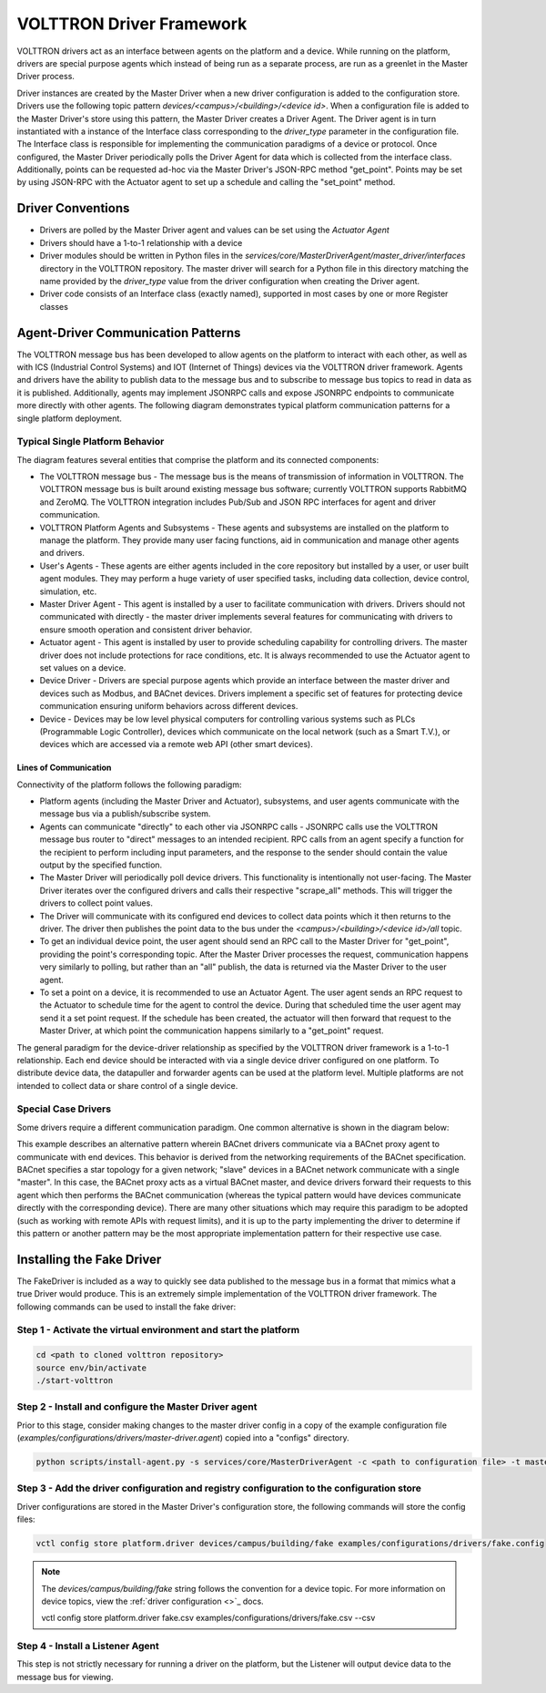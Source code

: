 .. _Driver-Framework:

=========================
VOLTTRON Driver Framework
=========================

VOLTTRON drivers act as an interface between agents on the platform and a device.  While running on the platform,
drivers are special purpose agents which instead of being run as a separate process, are run as a greenlet in the
Master Driver process.

Driver instances are created by the Master Driver when a new driver configuration is added to the configuration store.
Drivers use the following topic pattern `devices/<campus>/<building>/<device id>`.  When a configuration file is added
to the Master Driver's store using this pattern, the Master Driver creates a Driver Agent.  The Driver agent is in turn
instantiated with a instance of the Interface class corresponding to the `driver_type` parameter in the configuration
file.  The Interface class is responsible for implementing the communication paradigms of a device or protocol.  Once
configured, the Master Driver periodically polls the Driver Agent for data which is collected from the interface class.
Additionally, points can be requested ad-hoc via the Master Driver's JSON-RPC method "get_point". Points may be set
by using JSON-RPC with the Actuator agent to set up a schedule and calling the "set_point" method.


Driver Conventions
******************

-  Drivers are polled by the Master Driver agent and values can be set using the `Actuator Agent`
-  Drivers should have a 1-to-1 relationship with a device
-  Driver modules should be written in Python files in the `services/core/MasterDriverAgent/master_driver/interfaces`
   directory in the VOLTTRON repository.  The master driver will search for a Python file in this directory matching the
   name provided by the `driver_type` value from the driver configuration when creating the Driver agent.
-  Driver code consists of an Interface class (exactly named), supported in most cases by one or more Register classes


.. _Driver_Communication:

Agent-Driver Communication Patterns
***********************************

The VOLTTRON message bus has been developed to allow agents on the platform to interact with each other, as well as with
ICS (Industrial Control Systems) and IOT (Internet of Things) devices via the VOLTTRON driver framework. Agents and
drivers have the ability to publish data to the message bus and to subscribe to message bus topics to read in data as it
is published. Additionally, agents may implement JSONRPC calls and expose JSONRPC endpoints to communicate more directly
with other agents. The following diagram demonstrates typical platform communication patterns for a single platform
deployment.


Typical Single Platform Behavior
================================

.. |Single Platform Communication Pattern| image:: files/driver_data_flow.png

The diagram features several entities that comprise the platform and its connected components:

* The VOLTTRON message bus - The message bus is the means of transmission of information in VOLTTRON. The VOLTTRON
  message bus is built around existing message bus software; currently VOLTTRON supports RabbitMQ and ZeroMQ. The
  VOLTTRON integration includes Pub/Sub and JSON RPC interfaces for agent and driver communication.
* VOLTTRON Platform Agents and Subsystems - These agents and subsystems are installed on the platform to manage the
  platform. They provide many user facing functions, aid in communication and manage other agents and drivers.
* User's Agents - These agents are either agents included in the core repository but installed by a user, or user built
  agent modules. They may perform a huge variety of user specified tasks, including data collection, device control,
  simulation, etc.
* Master Driver Agent - This agent is installed by a user to facilitate communication with drivers. Drivers should not
  communicated with directly - the master driver implements several features for communicating with drivers to ensure
  smooth operation and consistent driver behavior.
* Actuator agent - This agent is installed by user to provide scheduling capability for controlling drivers. The master
  driver does not include protections for race conditions, etc. It is always recommended to use the Actuator agent to
  set values on a device.
* Device Driver - Drivers are special purpose agents which provide an interface between the master driver and devices
  such as Modbus, and BACnet devices. Drivers implement a specific set of features for protecting device communication
  ensuring uniform behaviors across different devices.
* Device - Devices may be low level physical computers for controlling various systems such as PLCs (Programmable Logic
  Controller), devices which communicate on the local network (such as a Smart T.V.), or devices which are accessed via
  a remote web API (other smart devices).


Lines of Communication
----------------------

Connectivity of the platform follows the following paradigm:

* Platform agents (including the Master Driver and Actuator), subsystems, and user agents communicate with the message
  bus via a publish/subscribe system.
* Agents can communicate "directly" to each other via JSONRPC calls - JSONRPC calls use the VOLTTRON message bus router
  to "direct" messages to an intended recipient. RPC calls from an agent specify a function for the recipient to
  perform including input parameters, and the response to the sender should contain the value output by the specified
  function.
* The Master Driver will periodically poll device drivers. This functionality is intentionally not user-facing. The
  Master Driver iterates over the configured drivers and calls their respective "scrape_all" methods. This will trigger
  the drivers to collect point values.
* The Driver will communicate with its configured end devices to collect data points which it then returns to the
  driver. The driver then publishes the point data to the bus under the `<campus>/<building>/<device id>/all` topic.
* To get an individual device point, the user agent should send an RPC call to the Master Driver for "get_point",
  providing the point's corresponding topic. After the Master Driver processes the request, communication happens very
  similarly to polling, but rather than an "all" publish, the data is returned via the Master Driver to the user agent.
* To set a point on a device, it is recommended to use an Actuator Agent. The user agent sends an RPC request to the
  Actuator to schedule time for the agent to control the device. During that scheduled time the user agent may send it
  a set point request. If the schedule has been created, the actuator will then forward that request to the Master
  Driver, at which point the communication happens similarly to a "get_point" request.

The general paradigm for the device-driver relationship as specified by the VOLTTRON driver framework is a 1-to-1
relationship. Each end device should be interacted with via a single device driver configured on one platform. To
distribute device data, the datapuller and forwarder agents can be used at the platform level. Multiple platforms are
not intended to collect data or share control of a single device.


Special Case Drivers
====================

Some drivers require a different communication paradigm. One common alternative is shown in the diagram below:

.. |Driver Proxy Pattern| image:: files/proxy_driver_data_flow.png

This example describes an alternative pattern wherein BACnet drivers communicate via a BACnet proxy agent to communicate
with end devices. This behavior is derived from the networking requirements of the BACnet specification. BACnet
specifies a star topology for a given network; "slave" devices in a BACnet network communicate with a single "master".
In this case, the BACnet proxy acts as a virtual BACnet master, and device drivers forward their requests to this agent
which then performs the BACnet communication (whereas the typical pattern would have devices communicate directly with
the corresponding device). There are many other situations which may require this paradigm to be adopted (such as
working with remote APIs with request limits), and it is up to the party implementing the driver to determine if this
pattern or another pattern may be the most appropriate implementation pattern for their respective use case.


Installing the Fake Driver
**************************

The FakeDriver is included as a way to quickly see data published to the message bus in a format that mimics what a true
Driver would produce.  This is an extremely simple implementation of the VOLTTRON driver framework.   The following
commands can be used to install the fake driver:


Step 1 - Activate the virtual environment and start the platform
================================================================

.. code-block:: Bash

    cd <path to cloned volttron repository>
    source env/bin/activate
    ./start-volttron


Step 2 - Install and configure the Master Driver agent
======================================================

Prior to this stage, consider making changes to the master driver config in a copy of the example configuration file
(`examples/configurations/drivers/master-driver.agent`) copied into a "configs" directory.

.. code-block:: Bash

    python scripts/install-agent.py -s services/core/MasterDriverAgent -c <path to configuration file> -t master-driver


Step 3 - Add the driver configuration and registry configuration to the configuration store
===========================================================================================

Driver configurations are stored in the Master Driver's configuration store, the following commands will store the
config files:

.. code-block:: Bash

    vctl config store platform.driver devices/campus/building/fake examples/configurations/drivers/fake.config

.. note::

    The `devices/campus/building/fake` string follows the convention for a device topic. For more information on device
    topics, view the :ref:`driver configuration <>`_ docs.

    vctl config store platform.driver fake.csv examples/configurations/drivers/fake.csv --csv



Step 4 - Install a Listener Agent
=================================

This step is not strictly necessary for running a driver on the platform, but the Listener will output device data to
the message bus for viewing.
